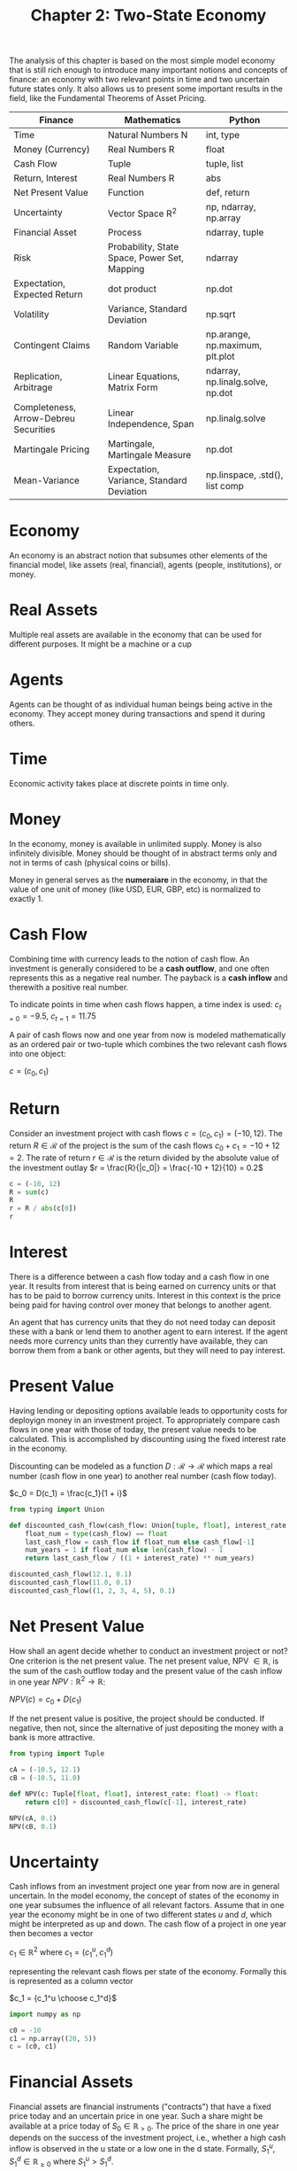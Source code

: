#+TITLE: Chapter 2: Two-State Economy

The analysis of this chapter is based on the most simple model economy that is still rich enough to introduce many important notions and concepts of finance: an economy with two relevant points in time and two uncertain future states only. It also allows us to present some important results in the field, like the Fundamental Theorems of Asset Pricing.

| Finance                               | Mathematics                                  | Python                           |
|---------------------------------------+----------------------------------------------+----------------------------------|
| Time                                  | Natural Numbers N                            | int, type                        |
| Money (Currency)                      | Real Numbers R                               | float                            |
| Cash Flow                             | Tuple                                        | tuple, list                      |
| Return, Interest                      | Real Numbers R                               | abs                              |
| Net Present Value                     | Function                                     | def, return                      |
| Uncertainty                           | Vector Space R^2                             | np, ndarray, np.array            |
| Financial Asset                       | Process                                      | ndarray, tuple                   |
| Risk                                  | Probability, State Space, Power Set, Mapping | ndarray                          |
| Expectation, Expected Return          | dot product                                  | np.dot                           |
| Volatility                            | Variance, Standard Deviation                 | np.sqrt                          |
| Contingent Claims                     | Random Variable                              | np.arange, np.maximum, plt.plot  |
| Replication, Arbitrage                | Linear Equations, Matrix Form                | ndarray, np.linalg.solve, np.dot |
| Completeness, Arrow-Debreu Securities | Linear Independence, Span                    | np.linalg.solve                  |
| Martingale Pricing                    | Martingale, Martingale Measure               | np.dot                           |
| Mean-Variance                         | Expectation, Variance, Standard Deviation    | np.linspace, .std(), list comp   |

* Economy

An economy is an abstract notion that subsumes other elements of the financial model, like assets (real, financial), agents (people, institutions), or money.

* Real Assets

Multiple real assets are available in the economy that can be used for different purposes. It might be a machine or a cup

* Agents

Agents can be thought of as individual human beings being active in the economy. They accept money during transactions and spend it during others.

* Time

Economic activity takes place at discrete points in time only.

* Money

In the economy, money is available in unlimited supply. Money is also infinitely divisible. Money should be thought of in abstract terms only and not in terms of cash (physical coins or bills).

Money in general serves as the *numeraiare* in the economy, in that the value of one unit of money (like USD, EUR, GBP, etc) is normalized to exactly 1.

* Cash Flow

Combining time with currency leads to the notion of cash flow. An investment is generally considered to be a *cash outflow*, and one often represents this as a negative real number. The payback is a *cash inflow* and therewith a positive real number.

To indicate points in time when cash flows happen, a time index is used: $c_{t=0} = -9.5$, $c_{t=1}=11.75$

A pair of cash flows now and one year from now is modeled mathematically as an ordered pair or two-tuple which combines the two relevant cash flows into one object:

$c = (c_0, c_1)$

* Return

Consider an investment project with cash flows $c = (c_0, c_1) = (-10, 12)$.
The return $R \in \mathcal{R}$ of the project is the sum of the cash flows $c_0 + c_1 = -10 + 12 = 2$.
The rate of return $r \in \mathcal{R}$ is the return divided by the absolute value of the investment outlay $r = \frac{R}{|c_0|} = \frac{-10 + 12}{10} = 0.2$

#+begin_src python
c = (-10, 12)
R = sum(c)
R
r = R / abs(c[0])
r
#+end_src

* Interest

There is a difference between a cash flow today and a cash flow in one year. It results from interest that is being earned on currency units or that has to be paid to borrow currency units. Interest in this context is the price being paid for having control over money that belongs to another agent.

An agent that has currency units that they do not need today can deposit these with a bank or lend them to another agent to earn interest. If the agent needs more currency units than they currently have available, they can borrow them from a bank or other agents, but they will need to pay interest.

* Present Value

Having lending or depositing options available leads to opportunity costs for deployign money in an investment project.
To appropriately compare cash flows in one year with those of today, the present value needs to be calculated. This is accomplished by discounting using the fixed interest rate in the economy.

Discounting can be modeled as a function $D:\mathcal{R} \to \mathcal{R}$ which maps a real number (cash flow in one year) to another real number (cash flow today).

$c_0 = D(c_1) = \frac{c_1}{1 + i}$

#+begin_src python
from typing import Union

def discounted_cash_flow(cash_flow: Union[tuple, float], interest_rate: float) -> float:
    float_num = type(cash_flow) == float
    last_cash_flow = cash_flow if float_num else cash_flow[-1]
    num_years = 1 if float_num else len(cash_flow) - 1
    return last_cash_flow / ((1 + interest_rate) ** num_years)

discounted_cash_flow(12.1, 0.1)
discounted_cash_flow(11.0, 0.1)
discounted_cash_flow((1, 2, 3, 4, 5), 0.1)
#+end_src

* Net Present Value

How shall an agent decide whether to conduct an investment project or not? One criterion is the net present value.
The net present value, NPV $\in \mathbb{R}$, is the sum of the cash outflow today and the present value of the cash inflow in one year $NPV: \mathbb{R}^2 \to \mathbb{R}$:

$NPV(c) = c_0 + D(c_1)$

If the net present value is positive, the project should be conducted. If negative, then not, since the alternative of just depositing the money with a bank is more attractive.

#+begin_src python
from typing import Tuple

cA = (-10.5, 12.1)
cB = (-10.5, 11.0)

def NPV(c: Tuple[float, float], interest_rate: float) -> float:
    return c[0] + discounted_cash_flow(c[-1], interest_rate)

NPV(cA, 0.1)
NPV(cB, 0.1)
#+end_src

* Uncertainty

Cash inflows from an investment project one year from now are in general uncertain. In the model economy, the concept of states of the economy in one year subsumes the influence of all relevant factors. Assume that in one year the economy might be in one of two different states $u$ and $d$, which might be interpreted as up and down. The cash flow of a project in one year then becomes a vector

$c_1 \in \mathbb{R}^2$ where $c_1 = (c_1^u, c_1^d)$

representing the relevant cash flows per state of the economy. Formally this is represented as a column vector

$c_1 = {c_1^u \choose c_1^d}$

#+begin_src python
import numpy as np

c0 = -10
c1 = np.array((20, 5))
c = (c0, c1)
#+end_src

* Financial Assets

Financial assets are financial instruments ("contracts") that have a fixed price today and an uncertain price in one year.
Such a share might be available at a price today of $S_0 \in \mathbb{R}_{>0}$. The price of the share in one year depends on the success of the investment project, i.e., whether a high cash inflow is observed in the u state or a low one in the d state. Formally, $S_1^u, S_1^d \in \mathbb{R}_{\geq 0}$ where $S_1^u > S_1^d$.

One speaks also of the price process of the financial asset $S:\mathbb{N}_0 \cross \{u, d\} \to \mathbb{R}_{\geq 0}$ mapping time and state of the economy to the price of the financial asset.

* Probability Measure

The probabilities for events that are physically possible together form a probability measure. Such a probability measure is a function $P:\mathcal{P}(\{u, d\}) \to \mathbb{R}_{\geq 0}$ mapping all elements of the power set of $\{u, d\}$ with $\mathcal{P}(\{u, d\})$ to the unit interval.
In this context, the set $\{u, d\}$ is called the state space and is symbolized by $\Omega$. The triple $(\Omega, \mathcal{P}(\Omega), P)$ is called a probability space.

A function P representing a probability measure needs to satisfy 3 conditions:

1. $P(\emptyset) = 0$
2. $0 \leq P(\omega), \omega \in \Omega \leq 1$
3. $P(\Omega) = P(u) + P(d) = 1$

Having a fully specified probability measure available, the model economy is typically called an economy under risk.
A model economy without a fully specified probability measure is often called an economy under ambiguity

Uncertainty in a financial context can take on different forms. Risk in general refers to a situation in which a full probability distribution over future states of the economy is assumed to be known. Ambiguity refers to situations in which such a distribution is not known.

#+begin_src python
p = 0.4
P = np.array((p, 1-p))
P
#+end_src

* Expectation

The expectation can be interpreted as the weighted average, where the weights are given by the probabilities.
The expectation of the uncertain price $S_1$ in one year under probability measure $P$ is

$\mathbb{E}^p(S_1) = \Sigma_{\omega \in \Omega} P(\omega) \cdot S_1^{\omega} = p \cdot S_1^u + (1 - p) \cdot S_1^d$

#+begin_src python
S0 = 10
S1 = np.array((20, 5))
np.dot(P, S1)
#+end_src

* Expected Return

Under uncertainty, the notions of return and rate of return need to be adjusted. In such a case, the expected return of a financial asset is given as the expectation of the price in one year minus the price today. This can be seen by taking the expectation of the uncertain return $R = (R^u, R^d)^T$ and rearranging as follows:

$\mathbb{E}^p(R) = ({p \choose 1 - p}, {R^u \choose R^d}) = ({p \choose 1 - p}, {S_1^u - S_0 \choose S_1^d - S_0}) = p \cdot (S_1^u - S_0) + (1 - p) \cdot (S_1^d - S_0) = \mathbb{E}^p(S_1) - S_0$

The expected rate of return is the expected return divided by the price today

$\mathbb{E}^P(r) = \frac{\mathbb{E}^P(R)}{S_0}$

#+begin_src python
def expected_return(initial_price: float, probabilities: np.array, upside_downside: np.array) -> float:
    return np.dot(probabilities, upside_downside) - initial_price


def expected_rate_of_return(initial_price: float, expected_return: float) -> float:
    return expected_return / initial_price


S0 = 10
p = 0.4
P = np.array((p, 1 - p))
S1 = np.array((20, 5))
er = expected_return(S0, P, S1)
err = expected_rate_of_return(S0, er)
er
err
#+end_src

* Volatility

In finance, risk and expected return are the dominating pair of concepts. Risk can be measured in many ways, while the volatility as measured by the standard deviation of the rates of return is probability the most common measure.

In this context, the variance of the return rates of a financial aspect is defined by

$\sigma^2(r) = \mathbb{E}^p((r - \mu)^2) = ({p \choose 1 - p}, {(r^u - \mu)^2 \choose (r^d - \mu)^2})$

where $\mu$ is the expected rate of return, and $r^\omega \equiv (S_1^\omega - S_0) / S_0, \omega \in \Omega$.

The volatility is defined as the standard deviation of the return rates, which is the square root of the variance

$\sigma(r) = \sqrt{\sigma^2(r)}$

#+begin_src python
def rate_of_return(x0: np.array, x1: np.array) -> float:
    return (x1 - x0) / x0

rate_of_return(S0, S1)

mu = np.dot(P, rate_of_return(S0, S1))
mu

def sigma_squared(probability_measure: np.array, rate_of_return: float, expected_rate_of_return: float) -> float:
    return np.dot(probability_measure, (rate_of_return - expected_rate_of_return) ** 2)

ss = sigma_squared(P, rate_of_return(S0, S1), mu)
ss

sigma = np.sqrt(ss)
sigma
#+end_src

* Contingent Claims

A *contingent claim* is a financial asset - formalized by some contract - that offers a state-contingent payoff one year from now.
Such a contingent claim can have an arbitrary state-contingent payoff or one that is derived from the payoff of other financial assets.

In the latter case, one generally speaks of *derivative assets* or *derivative instruments*

Formally, a contingent claim is a function $C_1: \Omega \to \mathbb{R}_{\geq 0}, \omega \to C_1(\omega)$, mapping events to non-negative real numbers.

Suppose we have a risky stock with the price process

$S = (S_0, (S_1^u, S_1^d)^T)$

A *call option* on the stock has a payoff in one year of $C_1(S_1(\omega)) = \max(S_1(\omega) - K, 0)$ and $\omega \in \Omega$. $K \in \mathbb{R}^+$ is called the strike price option.

#+begin_src python
# visualize the payoff of a call option on a segment of the real line
S1 = np.random.normal(10, 2.5, 20)
K = 10

C1 = np.maximum(S1 - K, 0)

from pylab import mpl, plt
import matplotlib
matplotlib.use('tkAgg')
plt.style.use('seaborn')
mpl.rcParams['savefig.dpi'] = 300
mpl.rcParams['font.family'] = 'serif'

plt.figure(figsize=(10, 6))
plt.plot(np.arange(20), C1, lw=3.0, label='$C_1 = \max(S_1 - K, 0)$')
plt.legend(loc=0)
plt.xlabel('$S_1$')
plt.ylabel('$C_1$')
plt.show()
#+end_src

* Replication

When introducing a contingent claim into the economy, an important question that arises is whether the payoff of the contingent claim is redundant or not.

The payoff of the call option is said to be linearly dependent - or redundant - when a solution to the following problem exists:

$b \cdot {B_1 \choose B_1} + s \cdot {S_1^u \choose S_1^d} = {C_1^u \choose C_1^d}$

Essentially, if we have a linearly dependent system like above, we can buy/sell some amount of the bond / stock to replicate the payoff of the call option.

Technically, *short selling* implies borrowing the respective number of units of the financial asset today from another agent and immediately selling the units in the market. In one year, the borrowing agent buys the exact number of units of the financial asset back in the market at the then-current price and transfers them back to the other agent.

$\mathcal{M} =  \begin{pmatrix} B_1 & S_1^u\\ B_1 & S_1^d \end{pmatrix}$

The future payoff vectors of the bond and the stock represent the values in the first and second column of the matrix, respectively.

With these conventions, the replication problem can be represented in matrix form as

$\mathcal{M} \cdot \phi = C_1$

where $\phi \in \mathbb{R}^2$ is the vector containing the bond and stock portfolio positions for replication $\phi \equiv (b, s)^T \cdot \phi$ is usually simply called *portfolio* or *trading strategy*.

$\begin{pmatrix} B_1 & S_1^u\\ B_1 & S_1^d \end{pmatrix} \cdot \begin{pmatrix} b\\ s \end{pmatrix} = \begin{pmatrix} C_1^u\\ C_1^d \end{pmatrix}$

#+begin_src python
B = (10, np.array((11, 11)))  # price process for the riskless bond
S = (10, np.array((20, 5)))   # price process for the risky stock
M = np.array((B[1], S[1])).T  # matrix with future payoff vectors
K = 15                        # the strike price for the call option
C1 = np.maximum(S[1] - K, 0)  # values for the payoff vector in one year
phi = np.linalg.solve(M, C1)  # find the numerical values of the payoff vector, b and s
# solves the replication problem in matrix form to obtain the optimal portfolio positions
phi
#+end_src

* Arbitrage Pricing

How much does it cost to replicate the payoff of the call option?

Define the value of the replication portfolio today by $V_0(\phi)$. It is given by the dot product:

$V_0(\phi) = (\begin{pmatrix} b \\ s \end{pmatrix}, \begin{pmatrix} B_0 \\ S_0 \end{pmatrix}) = b \cdot B_0 + s \cdot S_0$

The uncertain value of the replication portfolio in one year $V_1(\phi)$ can be represented via matrix multiplication as

$V_1(\phi) = \begin{pmatrix} B_1 & S_1^u \\ B_1 & S_1^d \end{pmatrix} \cdot \begin{pmatrix} b \\ s \end{pmatrix} = \begin{pmatrix} 5 \\ 0 \end{pmatrix}$


Together, one has the /value process/ of the portfolio as $V(\phi) = (V_0(\phi), V_1(\phi))$ if there is no ambiguity regarding the portfolio.

Having a portfolio available that perfectly replicates the future payoff of a contingent claim raises the next question:

What if the price of the contingent claim today differs from the costs of setting up the replication portfolio?
Then there exists an /arbitrage/ or /arbitrage opportunity/ in the economy.

An *arbitrage* is a trading strategy $\phi$ that creates a risk-less profit out of an investment of 0. Formally,

$\phi$ is an arbitrage if

$V_0(\phi) = 0$ and $E^P(V_1(\phi)) > 0$

or

$V_0(\phi) > 0$ and $V_1(\phi) = 0$

A model for an economy that allows for arbitrage opportunities can be considered not viable.
Therefore, the only price that is consistent with the absence of arbitrage is $C_0 = 1.818181$.
One calls this price the /arbitrage price/ of the call option.

Formally, the arbitrage price is the dot product of the replication portfolio and the price vector of the replicating financial assets:

$C_0 \equiv V_0(\phi) = (\phi^*, \begin{pmatrix} B_0 \\ S_0 \end{pmatrix}) = b^* \cdot B_0 + s^* \cdot S_0$

giving rise to an arbitrage-free price process for the contingent claim of $C = (C_0, C_1)$

#+begin_src python
C0 = np.dot(phi, (B[0], S[0]))
C0
#+end_src

* Market Completeness

The set of attainable contingent claims $\mathbb{A}$ comprises all those contingent claims that are replicable by trading in financial assets. It is given by the span, which is the set of all linear combinations of the future price vectors of the traded financial assets.

$\mathbb{A} = \{\mathcal{M} \cdot \phi, \phi \in \mathbb{R}_{\geq 0}^2\}$

if short selling is prohibited, and

$\mathbb{A} = \{\mathcal{M} \cdot \phi, \phi \in \mathbb{R}^2\}$

if it is allowed in unlimited fashion.

Since /every/ contingent claim can be replicated by a portfolio consisting of a position in the risk-less bond and the risky stock, one speaks of a /complete market model/.
Therefore, every contingent claim can be priced by replication and arbitrage.

Formally, the only requirement is that the price vectors of the two financial assets in one year be linearly independent

The payoff vectors of the two traded financial assets span $\mathbb{R}^2$ since they form a /basis/ of the vector space.

#+begin_src python
from numpy.random import default_rng

# fix the rng seed
rng = default_rng(100)

# number of values to be simulated
n = 1000

# simulate the bond position for values between 0 and 1 by sampling a uniform RV
b = rng.random(n)

# derives the stock position as the difference between 1 and the bond position
s = (1 - b)

def portfolio(b, s):
    A = [b[i] * B[1] + s[i] * S[1] for i in range(n)]
    return np.array(A)

# initiate calculation
A = portfolio(b, s)

# plot
plt.figure()
plt.plot(A[:, 0], A[:, 1], 'r.')
plt.show()
#+end_src

We get a straight line, since the random portfolio positions sum to 1

#+begin_src python
s = rng.random(n)
A = portfolio(b, s)

# plot
plt.figure()
plt.plot(A[:, 0], A[:, 1], 'r.')
plt.show()
#+end_src

The random portfolio span a 2D area (rhombus)

If we allow for positive as well as negative portfolio positions for both the bond and the stock, we get an elliptic area around the origin:

#+begin_src python
b, s = rng.standard_normal(n), rng.standard_normal(n)
A = portfolio(b, s)

# plot
plt.figure()
plt.plot(A[:, 0], A[:, 1], 'r.')
plt.show()
#+end_src

* Arrow-Debrau Securities

An /Arrow-Debreu security/ is defined by the fact that it pays exactly one unit of currency in a specified future state.
Since the market is complete, Arrow-Debreu securities can be replicated by portfolios with bond and stock. Therefore, both replication problems have (unique) solutions, and both securities have unique arbitrage prices.

The two replication problems are:

$\mathcal{M} \cdot \phi = \begin{pmatrix} 1 \\ 0 \end{pmatrix}$

$\mathcal{M} \cdot \phi = \begin{pmatrix} 0 \\ 1 \end{pmatrix}$

These two payoff vectors for a /standard basis/, or /natural basis/ for the $\mathbb{R}^2$ vector space.

Financially, replacing the original future price vectors of the bond and the stock with AD securities as a basis for the model economy significantly simplifies the replication problem for all other contingent claims.

Consider the two AD securities with price processes:

$\gamma^u = (\gamma_0^u, (1, 0)^T)$

$\gamma^d = (\gamma_0^d, (1, 0)^T)$

and define:

$M^\gamma = \begin{pmatrix} 1 & 0 \\ 0 & 1 \end{pmatrix}$


Consider a general contingent claim with future payoff vector:

$C_1 = \begin{pmatrix} C_1^u \\ C_1^d \end{pmatrix}$

The replication portfolio $\phi^\gamma$ for the contingent claim then is trivially given by $\phi^\gamma = (C_1^u, C_1^d)^T$

The arbitrage price for the contingent claim is:

$C_0 = V_0(\phi^\gamma) = C_1^u \cdot \gamma_0^u + C_1^d \cdot \gamma_0^d$

* Martingale Pricing

A /martingale measure/ $Q: \mathcal{P}(\Omega) \to \mathbb{R}_{\geq 0}$ is a special kind of probability measure. It makes the discounted price process of a financial asset a /martingale/.
For the stock to be a martingale under Q, the following relationship must hold:

$S_0 = \frac{1}{1 + i} \cdot \mathbb{E}^Q(S_1)$

One also speaks of the fact that the price processes drift (on average) with the risk-less interest rate under the martingale measure:

$B_0 \cdot (1 + i) = B_1$

$S_0 \cdot (1 + i) = E^Q (S_1)$

Denote $q \equiv Q(u)$. One gets

$q \cdot S_1^u + (1 - q) \cdot S_1^d = S_0 \cdot (1 + i)$

$q = \frac{S_0 \cdot (1 + i) - S_1^d}{S_1^u - S_1^d}$

Given previous assumptions, for q to define a valid probability measure, $S_1^u > S_0 \cdot (1 + i) > S_1^d$ must hold. If so, one gets a new probability space ($\Omega, \mathcal{P}(\Omega), Q$) where Q replaces P

If these relationships for $S_1$ do not hold, then a simple arbitrage is either to buy the risky asset in the case $S_0 \cdot (1 + i) \leq S_1^d$ or simply sell it in the other case $S_0 \cdot (1 + i) \geq S_1^u$

If equality holds in these relationships, one also speaks of a /weak arbitrage/ since the riskless profit can only be expected on average and not with certainty.

Assuming the numerical price processes from before, the calculation of q in Python is just an arithmetic operation on floating point numbers:

#+begin_src python
i = (B[1][0] - B[0]) / B[0]
i

q = (S[0] * (1 + i) - S[1][1]) / (S[1][0] - S[1][1])
q
#+end_src

* First Fundamental Theorem of Asset Pricing

** First Fundamental Theorem of Asset Pricing

The following statements are equivalent:

1. A martingale measure exists
2. The economy is arbitrage-free

* Pricing by Expectation

A corollary of the first fundamental theorem of asset pricing is that any attainable contingent claim $C_1 \in \mathbb{A}$ can be priced by taking the expectation under the martingale measure of its future payoff and discounting with the riskless interest rate. The arbitrage price of the call option is known through replication. Assuming the same numerical price processes for the traded financial assets and the same numerical future payoff vector for the call option, the /martingale price/ of the call option is:

$C_0 = \frac{1}{1 + i} \cdot E^Q(C_1) = \frac{1}{1 + i} \cdot (q \cdot C_1^u + (1 - q) \cdot C_1^d)$

In python, martingale pricing boils down the the evaluation of a dot product:

#+begin_src python
Q = (q, 1 - q)               # define the martingale as a tuple Q
np.dot(Q, C1) / (1 + i)      # implements the martingale pricing formula
#+end_src

* Second Fundxpamental Theorem of Asset Pricing

This relates the uniqueness of the martingale measure with market completeness.

** Second Fundamental Theorem of Asset Pricing

The following statements are equivalent:
1. The martingale measure is unique
2. The market model is complete

* Mean-Variance Portfolios

A major breakthrough in finance was the formalization and quantification of portfolio investing through the mean-variance portfolio theory (MVP) as pioneered by Markowitz.
MVP reduces a financial asset to the first and second moment of its returns, namely the mean as the expected rate of return and the variance of the rates of return or the volatility.
Although the approach is generally called mean-variance, it is often the combination mean-volatility that is used

The *expected portfolio payoff* for a riskless bond and risky stock s.t. b + s = 1 with $b, s \in \mathcal{R}_{\geq 0}$

$E^P (\mathcal{M} \cdot \phi) = b \cdot B_1 + s \cdot E^P(S1)$

In words: the expected portfolio payoff is simply b times the riskless bond payoff s times the expected stock payoff.

The *expected portfolio rate of return* is

$E^P(\mathcal{R} \cdot \phi) = b \cdot i + s \cdot \mu$

where $\mathcal{R} = \begin{pmatrix} i & r_1^u \\ i & r_1^d \end{pmatrix}$

In words: The expected portfolio rate of return is b times the riskless interest rate + s times the expected rate of return of the stock

The *portfolio variance* is

$\sigma^2 (\mathcal{R} \cdot \phi) = s^2 \cdot \sigma^2(r_1)$

or $s^2$ times the stock variance, which makes sense since the bond is riskless.

Here is portfolio volatility:

$\sigma (\mathcal{R} \cdot \phi) = s \cdot \sigma(r_1)$

#+begin_src python
B = (10, np.array((11, 11)))
S = (10, np.array((20, 5)))
M = np.array((B[1], S[1])).T            # matrix with the future prices of the financial assets
M0 = np.array((B[0], S[0]))             # vector with the prices of the financial assets today
R = M / M0 - 1                          # the return matrix
P = np.array((0.5, 0.5))                # defines the probability measure

np.dot(P, R)                            # the expected returns of the bond and stock
s = 0.55                                # an example allocation for the stock in percent (decimals)
phi = (1 - s, s)                        # resulting portfolio with a weight of 1
mu = np.dot(phi, np.dot(P, R))          # expected portfolio return given the allocations
sigma = s * R[:, 1].std()               # volatility of the portfolio

values = np.linspace(0, 1, 25)
mu = [np.dot(((1 - s), s), np.dot(P, R)) for s in values]
sigma = [s * R[:, 1].std() for s in values]

# expected portfolio return and volatility for different allocations
plt.figure()
plt.plot(values, mu, lw=3.0, label='$\mu_p$')
plt.plot(values, sigma, '--', lw=3.0, label='$\sigma_p$')
plt.legend(loc=0)
plt.xlabel('$s$')
plt.show()


# feasible combinations of expected portfolio return and volatility
plt.figure()
plt.plot(sigma, mu, lw=3.0, label='risk-return')
plt.legend(loc=0)
plt.xlabel('$\sigma_p$')
plt.ylabel('$\mu_p$')
plt.show()
#+end_src
